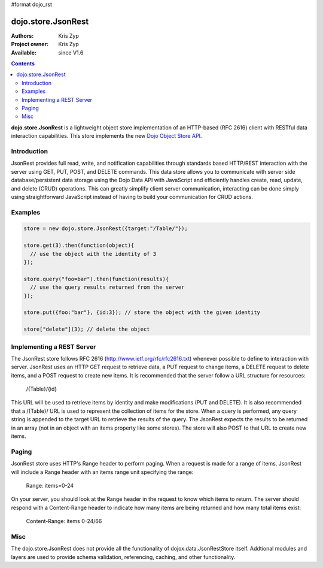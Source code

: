 #format dojo_rst

dojo.store.JsonRest
========================

:Authors: Kris Zyp
:Project owner: Kris Zyp
:Available: since V1.6

.. contents::
    :depth: 3

**dojo.store.JsonRest** is a lightweight object store implementation of an HTTP-based (RFC 2616) client with RESTful data interaction capabilities. This store implements the new `Dojo Object Store API <dojo/store>`_.


============
Introduction
============

JsonRest provides full read, write, and notification capabilities through standards based HTTP/REST interaction with the server using GET, PUT, POST, and DELETE commands. This data store allows you to communicate with server side database/persistent data storage using the Dojo Data API with JavaScript and efficiently handles create, read, update, and delete (CRUD) operations. This can greatly simplify client server communication, interacting can be done simply using straightforward JavaScript instead of having to build your communication for CRUD actions.

========
Examples
========

.. code-block :: javascript

 store = new dojo.store.JsonRest({target:"/Table/"});

 store.get(3).then(function(object){
   // use the object with the identity of 3
 });

 store.query("foo=bar").then(function(results){
   // use the query results returned from the server
 });

 store.put({foo:"bar"}, {id:3}); // store the object with the given identity

 store["delete"](3); // delete the object


==========================
Implementing a REST Server
==========================

The JsonRest store follows RFC 2616 (http://www.ietf.org/rfc/rfc2616.txt) whenever possible to define to interaction with server. JsonRest uses an HTTP GET request to retrieve data, a PUT request to change items, a DELETE request to delete items, and a POST request to create new items. It is recommended that the server follow a URL structure for resources:

 /{Table}/{id}

This URL will be used to retrieve items by identity and make modifications (PUT and DELETE). It is also recommended that a /{Table}/ URL is used to represent the collection of items for the store. When a query is performed, any query string is appended to the target URL to retrieve the results of the query. The JsonRest expects the results to be returned in an array (not in an object with an items property like some stores). The store will also POST to that URL to create new items.

======
Paging
======

JsonRest store uses HTTP's Range header to perform paging. When a request is made for a range of items, JsonRest will include a Range header with an items range unit specifying the range:

 Range: items=0-24

On your server, you should look at the Range header in the request to know which items to return. The server should respond with a Content-Range header to indicate how many items are being returned and how many total items exist:

 Content-Range: items 0-24/66

====
Misc
====

The dojo.store.JsonRest does not provide all the functionality of dojox.data.JsonRestStore itself. Addtional modules and layers are used to provide schema validation, referencing, caching, and other functionality.
